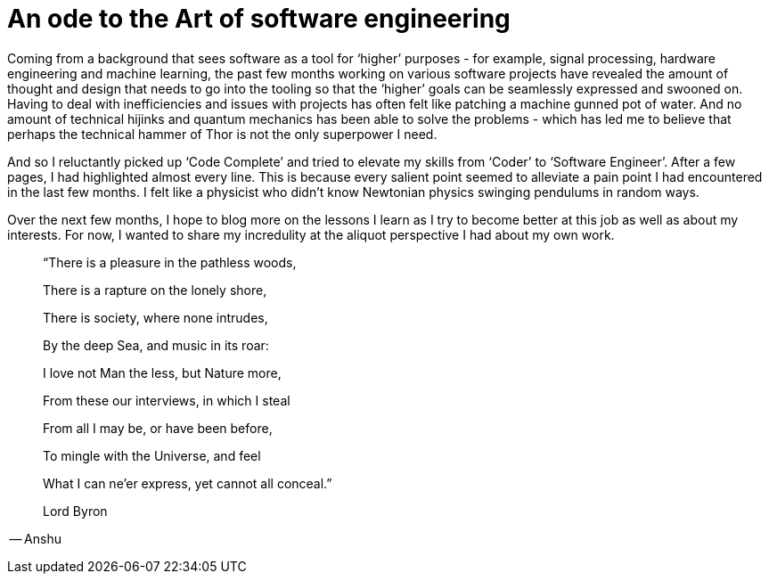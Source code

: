 = An ode to the Art of software engineering


Coming from a background that sees software as a tool for ‘higher’ purposes - for example, signal processing, hardware engineering and machine learning, the past few months working on various software projects have revealed the amount of thought and design that needs to go into the tooling so that the ‘higher’ goals can be seamlessly expressed and swooned on. Having to deal with inefficiencies and issues with projects has often felt like patching a machine gunned pot of water. And no amount of technical hijinks and quantum mechanics has been able to solve the problems - which has led me to believe that perhaps the technical hammer of Thor is not the only superpower I need.

And so I reluctantly picked up ‘Code Complete’ and tried to elevate my skills from ‘Coder’ to ‘Software Engineer’. After a few pages, I had highlighted almost every line. This is because every salient point seemed to alleviate a pain point I had encountered in the last few months. I felt like a physicist who didn’t know Newtonian physics swinging pendulums in random ways.

Over the next few months, I hope to blog more on the lessons I learn as I try to become better at this job as well as about my interests. For now, I wanted to share my incredulity at the aliquot perspective I had about my own work.
____
“There is a pleasure in the pathless woods,

There is a rapture on the lonely shore,

There is society, where none intrudes,

By the deep Sea, and music in its roar:

I love not Man the less, but Nature more,

From these our interviews, in which I steal

From all I may be, or have been before,

To mingle with the Universe, and feel

What I can ne’er express, yet cannot all conceal.”

Lord Byron
____

-- Anshu